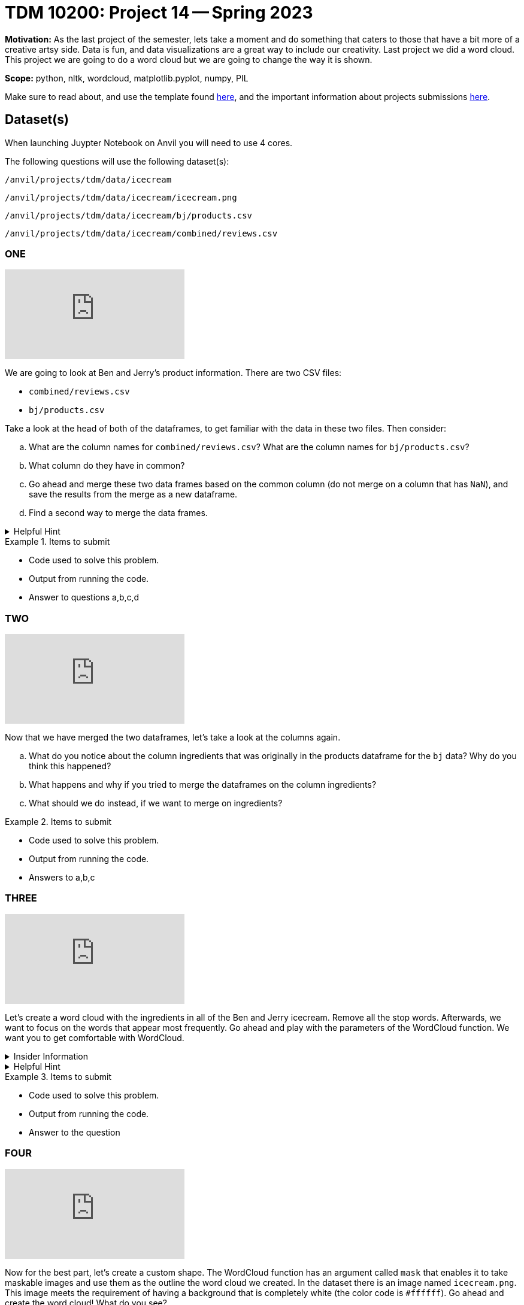 = TDM 10200: Project 14 -- Spring 2023


**Motivation:** As the last project of the semester, lets take a moment and do something that caters to those that have a bit more of a creative artsy side. Data is fun, and data visualizations are a great way to include our creativity. 
Last project we did a word cloud. This project we are going to do a word cloud but we are going to change the way it is shown. 



**Scope:** python, nltk, wordcloud, matplotlib.pyplot, numpy, PIL

Make sure to read about, and use the template found xref:templates.adoc[here], and the important information about projects submissions xref:submissions.adoc[here].

== Dataset(s)
When launching Juypter Notebook on Anvil you will need to use 4 cores. 

The following questions will use the following dataset(s):

`/anvil/projects/tdm/data/icecream`

`/anvil/projects/tdm/data/icecream/icecream.png`

`/anvil/projects/tdm/data/icecream/bj/products.csv`

`/anvil/projects/tdm/data/icecream/combined/reviews.csv`

=== ONE

++++
<iframe id="kaltura_player" src="https://cdnapisec.kaltura.com/p/983291/sp/98329100/embedIframeJs/uiconf_id/29134031/partner_id/983291?iframeembed=true&playerId=kaltura_player&entry_id=1_l3icqyj9&flashvars[streamerType]=auto&amp;flashvars[localizationCode]=en&amp;flashvars[leadWithHTML5]=true&amp;flashvars[sideBarContainer.plugin]=true&amp;flashvars[sideBarContainer.position]=left&amp;flashvars[sideBarContainer.clickToClose]=true&amp;flashvars[chapters.plugin]=true&amp;flashvars[chapters.layout]=vertical&amp;flashvars[chapters.thumbnailRotator]=false&amp;flashvars[streamSelector.plugin]=true&amp;flashvars[EmbedPlayer.SpinnerTarget]=videoHolder&amp;flashvars[dualScreen.plugin]=true&amp;flashvars[Kaltura.addCrossoriginToIframe]=true&amp;&wid=1_aheik41m" allowfullscreen webkitallowfullscreen mozAllowFullScreen allow="autoplay *; fullscreen *; encrypted-media *" sandbox="allow-downloads allow-forms allow-same-origin allow-scripts allow-top-navigation allow-pointer-lock allow-popups allow-modals allow-orientation-lock allow-popups-to-escape-sandbox allow-presentation allow-top-navigation-by-user-activation" frameborder="0" title="TDM 10100 Project 13 Question 1"></iframe>
++++

We are going to look at Ben and Jerry's product information. There are two CSV files:

* `combined/reviews.csv`
* `bj/products.csv`

Take a look at the head of both of the dataframes, to get familiar with the data in these two files.  Then consider:

[loweralpha]
.. What are the column names for `combined/reviews.csv`? What are the column names for `bj/products.csv`?
.. What column do they have in common?
.. Go ahead and merge these two data frames based on the common column (do not merge on a column that has `NaN`), and save the results from the merge as a new dataframe.
.. Find a second way to merge the data frames.

.Helpful Hint
[%collapsible]
====
[source,python]
----
(pd.merge(df1, df2, on='column'))
----
====


.Items to submit
====
- Code used to solve this problem.
- Output from running the code.
- Answer to questions a,b,c,d
====

=== TWO

++++
<iframe id="kaltura_player" src="https://cdnapisec.kaltura.com/p/983291/sp/98329100/embedIframeJs/uiconf_id/29134031/partner_id/983291?iframeembed=true&playerId=kaltura_player&entry_id=1_t1uahrhf&flashvars[streamerType]=auto&amp;flashvars[localizationCode]=en&amp;flashvars[leadWithHTML5]=true&amp;flashvars[sideBarContainer.plugin]=true&amp;flashvars[sideBarContainer.position]=left&amp;flashvars[sideBarContainer.clickToClose]=true&amp;flashvars[chapters.plugin]=true&amp;flashvars[chapters.layout]=vertical&amp;flashvars[chapters.thumbnailRotator]=false&amp;flashvars[streamSelector.plugin]=true&amp;flashvars[EmbedPlayer.SpinnerTarget]=videoHolder&amp;flashvars[dualScreen.plugin]=true&amp;flashvars[Kaltura.addCrossoriginToIframe]=true&amp;&wid=1_aheik41m" allowfullscreen webkitallowfullscreen mozAllowFullScreen allow="autoplay *; fullscreen *; encrypted-media *" sandbox="allow-downloads allow-forms allow-same-origin allow-scripts allow-top-navigation allow-pointer-lock allow-popups allow-modals allow-orientation-lock allow-popups-to-escape-sandbox allow-presentation allow-top-navigation-by-user-activation" frameborder="0" title="TDM 10100 Project 13 Question 1"></iframe>
++++

Now that we have merged the two dataframes, let's take a look at the columns again.

[loweralpha]
.. What do you notice about the column ingredients that was originally in the products dataframe for the `bj` data? Why do you think this happened?
.. What happens and why if you tried to merge the dataframes on the column ingredients?
.. What should we do instead, if we want to merge on ingredients? 


.Items to submit
====
- Code used to solve this problem.
- Output from running the code.
- Answers to a,b,c
====

=== THREE

++++
<iframe id="kaltura_player" src="https://cdnapisec.kaltura.com/p/983291/sp/98329100/embedIframeJs/uiconf_id/29134031/partner_id/983291?iframeembed=true&playerId=kaltura_player&entry_id=1_phxrm6hr&flashvars[streamerType]=auto&amp;flashvars[localizationCode]=en&amp;flashvars[leadWithHTML5]=true&amp;flashvars[sideBarContainer.plugin]=true&amp;flashvars[sideBarContainer.position]=left&amp;flashvars[sideBarContainer.clickToClose]=true&amp;flashvars[chapters.plugin]=true&amp;flashvars[chapters.layout]=vertical&amp;flashvars[chapters.thumbnailRotator]=false&amp;flashvars[streamSelector.plugin]=true&amp;flashvars[EmbedPlayer.SpinnerTarget]=videoHolder&amp;flashvars[dualScreen.plugin]=true&amp;flashvars[Kaltura.addCrossoriginToIframe]=true&amp;&wid=1_aheik41m" allowfullscreen webkitallowfullscreen mozAllowFullScreen allow="autoplay *; fullscreen *; encrypted-media *" sandbox="allow-downloads allow-forms allow-same-origin allow-scripts allow-top-navigation allow-pointer-lock allow-popups allow-modals allow-orientation-lock allow-popups-to-escape-sandbox allow-presentation allow-top-navigation-by-user-activation" frameborder="0" title="TDM 10100 Project 13 Question 1"></iframe>
++++

Let's create a word cloud with the ingredients in all of the Ben and Jerry icecream. 
Remove all the stop words.  Afterwards, we want to focus on the words that appear most frequently.
Go ahead and play with the parameters of the WordCloud function.  We want you to get comfortable with WordCloud.

.Insider Information
[%collapsible]
====
* max_font_size: This argument defines the maximum font size for the biggest word. If none, adjust as image height.
* max_words: It specifies the maximum number of the word, default is 200.
* background_color: It set up the background color of the word cloud image, by default the color is defined as black.
* colormap: using this argument we can change each word color. Matplotlib colormaps provide awesome colors.
* background_color: It is used for the background color of the word cloud image.
* width/height: we can change the dimension of the canvas using these arguments. Here we assign width as 3000 and height as 2000.
* random_state:  It will return PIL(python imaging library) color for each word, set as an int value. 
====

.Helpful Hint
[%collapsible]
====
[source,python]
----

import matplotlib.pyplot as plt
from wordcloud import WordCloud, ImageColorGenerator
from PIL import Image
import numpy as np
from wordcloud import STOPWORDS

import nltk
from nltk.probability import FreqDist
----
====


.Items to submit
====
- Code used to solve this problem.
- Output from running the code.
- Answer to the question
====

=== FOUR

++++
<iframe id="kaltura_player" src="https://cdnapisec.kaltura.com/p/983291/sp/98329100/embedIframeJs/uiconf_id/29134031/partner_id/983291?iframeembed=true&playerId=kaltura_player&entry_id=1_a8czjys9&flashvars[streamerType]=auto&amp;flashvars[localizationCode]=en&amp;flashvars[leadWithHTML5]=true&amp;flashvars[sideBarContainer.plugin]=true&amp;flashvars[sideBarContainer.position]=left&amp;flashvars[sideBarContainer.clickToClose]=true&amp;flashvars[chapters.plugin]=true&amp;flashvars[chapters.layout]=vertical&amp;flashvars[chapters.thumbnailRotator]=false&amp;flashvars[streamSelector.plugin]=true&amp;flashvars[EmbedPlayer.SpinnerTarget]=videoHolder&amp;flashvars[dualScreen.plugin]=true&amp;flashvars[Kaltura.addCrossoriginToIframe]=true&amp;&wid=1_aheik41m" allowfullscreen webkitallowfullscreen mozAllowFullScreen allow="autoplay *; fullscreen *; encrypted-media *" sandbox="allow-downloads allow-forms allow-same-origin allow-scripts allow-top-navigation allow-pointer-lock allow-popups allow-modals allow-orientation-lock allow-popups-to-escape-sandbox allow-presentation allow-top-navigation-by-user-activation" frameborder="0" title="TDM 10100 Project 13 Question 1"></iframe>
++++

Now for the best part, let's create a custom shape. The WordCloud function has an argument called `mask` that enables it to take maskable images and use them as the outline the word cloud we created.
In the dataset there is an image named `icecream.png`. This image meets the requirement of having a background that is completely white (the color code is `#ffffff`). 
Go ahead and create the word cloud! 
What do you see? 

.Helpful Hint
[%collapsible]
====
image::figure52.webp[colorful word cloud in the shape of an ice-cream cone, width=792, height=500, loading=lazy, title="colorful word cloud in the shape of an ice-cream cone"]
====



.Insider Information
[%collapsible]
====
* mask: Specify the shape of the word cloud image. By default, it takes a rectangle. 
* Contour_width: This parameter creates an outline of the word cloud mask.
* Contour_color: Contour_color use for the outline color of the mask image.
====

.Helpful Hint
[%collapsible]
====
[source, python]
----
# Load the image mask
icecream_mask = np.array(Image.open('path'))

# Extract the text to use for the word cloud
text = " ".join(str(each) for each in df.columnname)

# Create a WordCloud object with the mask
wordcloud = WordCloud(max_words=200, colormap='Set1', background_color="white", mask=icecream_mask).generate(text)

# Display the word cloud on top of the image
fig, ax = plt.subplots(figsize=(8, 6))
ax.imshow(wordcloud, interpolation="bilinear")
ax.axis('off')

plt.show()
----
====

.Items to submit
====
- Code used to solve this problem.
- Output from running the code.
- Answer to the questions
====


[WARNING]
====
_Please_ make sure to double check that your submission is complete, and contains all of your code and output before submitting. If you are on a spotty internet connection, it is recommended to download your submission after submitting it to make sure what you _think_ you submitted, was what you _actually_ submitted.
                                                                                                                             
In addition, please review our xref:submissions.adoc[submission guidelines] before submitting your project.
====
